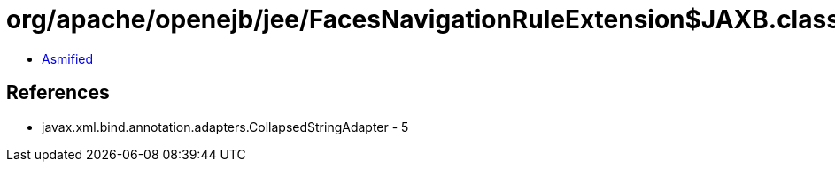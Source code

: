 = org/apache/openejb/jee/FacesNavigationRuleExtension$JAXB.class

 - link:FacesNavigationRuleExtension$JAXB-asmified.java[Asmified]

== References

 - javax.xml.bind.annotation.adapters.CollapsedStringAdapter - 5

